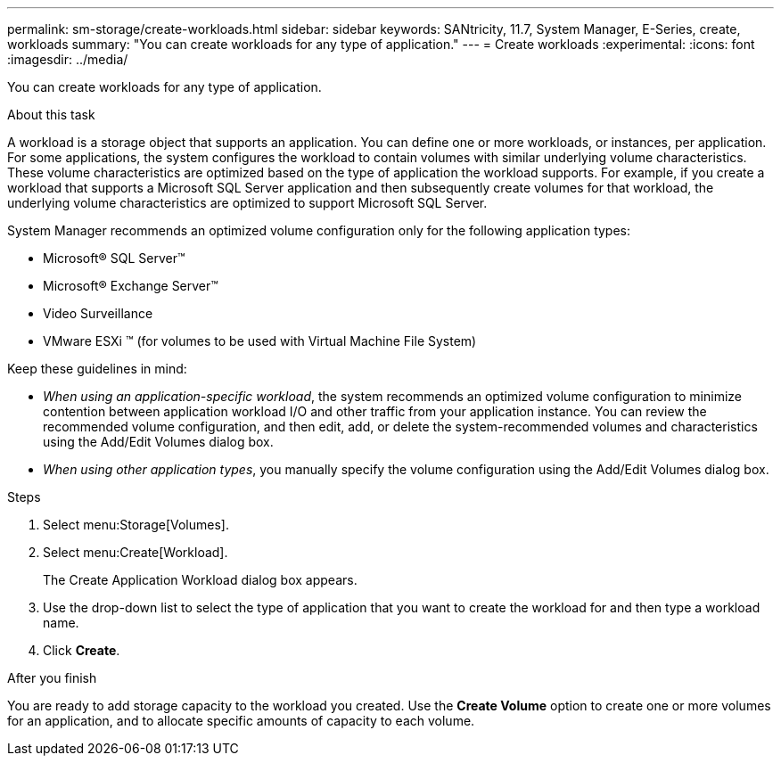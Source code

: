 ---
permalink: sm-storage/create-workloads.html
sidebar: sidebar
keywords: SANtricity, 11.7, System Manager, E-Series, create, workloads
summary: "You can create workloads for any type of application."
---
= Create workloads
:experimental:
:icons: font
:imagesdir: ../media/

[.lead]
You can create workloads for any type of application.

.About this task

A workload is a storage object that supports an application. You can define one or more workloads, or instances, per application. For some applications, the system configures the workload to contain volumes with similar underlying volume characteristics. These volume characteristics are optimized based on the type of application the workload supports. For example, if you create a workload that supports a Microsoft SQL Server application and then subsequently create volumes for that workload, the underlying volume characteristics are optimized to support Microsoft SQL Server.

System Manager recommends an optimized volume configuration only for the following application types:

* Microsoft® SQL Server™
* Microsoft® Exchange Server™
* Video Surveillance
* VMware ESXi ™ (for volumes to be used with Virtual Machine File System)

Keep these guidelines in mind:

* _When using an application-specific workload_, the system recommends an optimized volume configuration to minimize contention between application workload I/O and other traffic from your application instance. You can review the recommended volume configuration, and then edit, add, or delete the system-recommended volumes and characteristics using the Add/Edit Volumes dialog box.
* _When using other application types_, you manually specify the volume configuration using the Add/Edit Volumes dialog box.

.Steps

. Select menu:Storage[Volumes].
. Select menu:Create[Workload].
+
The Create Application Workload dialog box appears.

. Use the drop-down list to select the type of application that you want to create the workload for and then type a workload name.
. Click *Create*.

.After you finish

You are ready to add storage capacity to the workload you created. Use the *Create Volume* option to create one or more volumes for an application, and to allocate specific amounts of capacity to each volume.

